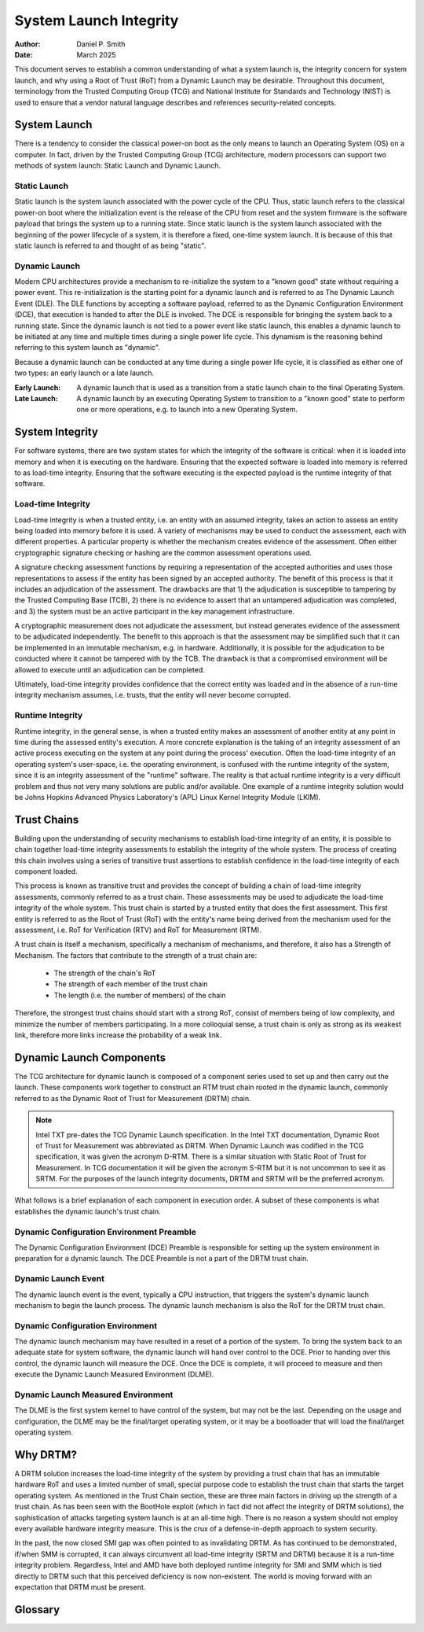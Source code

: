 .. SPDX-License-Identifier: GPL-2.0
.. Copyright (c) 2019-2025 Daniel P. Smith <dpsmith@apertussolutions.com>

=======================
System Launch Integrity
=======================

:Author: Daniel P. Smith
:Date: March 2025

This document serves to establish a common understanding of what a system
launch is, the integrity concern for system launch, and why using a Root of Trust
(RoT) from a Dynamic Launch may be desirable. Throughout this document,
terminology from the Trusted Computing Group (TCG) and National Institute for
Standards and Technology (NIST) is used to ensure that a vendor natural language
describes and references security-related concepts.

System Launch
=============

There is a tendency to consider the classical power-on boot as the only means to
launch an Operating System (OS) on a computer. In fact, driven by the
Trusted Computing Group (TCG) architecture, modern processors can support
two methods of system launch: Static Launch and Dynamic Launch.

Static Launch
-------------

Static launch is the system launch associated with the power cycle of the CPU.
Thus, static launch refers to the classical power-on boot where the
initialization event is the release of the CPU from reset and the system
firmware is the software payload that brings the system up to a running state.
Since static launch is the system launch associated with the beginning of the
power lifecycle of a system, it is therefore a fixed, one-time system launch.
It is because of this that static launch is referred to and thought of as being
"static".

Dynamic Launch
--------------

Modern CPU architectures provide a mechanism to re-initialize the system to a
"known good" state without requiring a power event. This re-initialization is the
starting point for a dynamic launch and is referred to as The Dynamic Launch Event
(DLE). The DLE functions by accepting a software payload, referred
to as the Dynamic Configuration Environment (DCE), that execution is handed to
after the DLE is invoked. The DCE is responsible for bringing the system back
to a running state. Since the dynamic launch is not tied to a power event like
static launch, this enables a dynamic launch to be initiated at any time
and multiple times during a single power life cycle. This dynamism is the
reasoning behind referring to this system launch as "dynamic".

Because a dynamic launch can be conducted at any time during a single power
life cycle, it is classified as either one of two types: an early launch or a
late launch.

:Early Launch: A dynamic launch that is used as a transition from a static
   launch chain to the final Operating System.

:Late Launch: A dynamic launch by an executing Operating System to
   transition to a "known good" state to perform one or more operations, e.g. to
   launch into a new Operating System.

System Integrity
================

For software systems, there are two system states for which the integrity of the
software is critical: when it is loaded into memory and when it is executing on the
hardware. Ensuring that the expected software is loaded into memory is referred to
as load-time integrity. Ensuring that the software executing is the expected
payload is the runtime integrity of that software.

Load-time Integrity
-------------------

Load-time integrity is when a trusted entity, i.e. an entity with an assumed
integrity, takes an action to assess an entity being loaded into memory before
it is used. A variety of mechanisms may be used to conduct the assessment, each
with different properties. A particular property is whether the mechanism creates
evidence of the assessment. Often either cryptographic signature checking or
hashing are the common assessment operations used.

A signature checking assessment functions by requiring a representation of the
accepted authorities and uses those representations to assess if the entity has
been signed by an accepted authority. The benefit of this process is that it
includes an adjudication of the assessment. The drawbacks are that 1) the adjudication
is susceptible to tampering by the Trusted Computing Base (TCB), 2) there is no
evidence to assert that an untampered adjudication was completed, and 3) the system
must be an active participant in the key management infrastructure.

A cryptographic measurement does not adjudicate the assessment, but
instead generates evidence of the assessment to be adjudicated independently.
The benefit to this approach is that the assessment may be simplified such that it
can be implemented in an immutable mechanism, e.g. in hardware.  Additionally,
it is possible for the adjudication to be conducted where it cannot be tampered
with by the TCB. The drawback is that a compromised environment will be allowed
to execute until an adjudication can be completed.

Ultimately, load-time integrity provides confidence that the correct entity was
loaded and in the absence of a run-time integrity mechanism assumes, i.e.
trusts, that the entity will never become corrupted.

Runtime Integrity
-----------------

Runtime integrity, in the general sense, is when a trusted entity makes an
assessment of another entity at any point in time during the assessed entity's
execution. A more concrete explanation is the taking of an integrity assessment
of an active process executing on the system at any point during the process'
execution. Often the load-time integrity of an operating system's user-space,
i.e. the operating environment, is confused with the runtime integrity of the
system, since it is an integrity assessment of the "runtime" software. The
reality is that actual runtime integrity is a very difficult problem and thus
not very many solutions are public and/or available. One example of a runtime
integrity solution would be Johns Hopkins Advanced Physics Laboratory's (APL)
Linux Kernel Integrity Module (LKIM).

Trust Chains
============

Building upon the understanding of security mechanisms to establish load-time
integrity of an entity, it is possible to chain together load-time integrity
assessments to establish the integrity of the whole system. The process of
creating this chain involves using a series of transitive trust assertions to
establish confidence in the load-time integrity of each component loaded.

This process is known as transitive trust and provides the concept of building
a chain of load-time integrity assessments, commonly referred to as a trust
chain. These assessments may be used to adjudicate the load-time integrity of
the whole system. This trust chain is started by a trusted entity that does the
first assessment. This first entity is referred to as the Root of Trust (RoT)
with the entity's name being derived from the mechanism used for the assessment,
i.e. RoT for Verification (RTV) and RoT for Measurement (RTM).

A trust chain is itself a mechanism, specifically a mechanism of mechanisms,
and therefore, it also has a Strength of Mechanism. The factors that contribute
to the strength of a trust chain are:

  - The strength of the chain's RoT
  - The strength of each member of the trust chain
  - The length (i.e. the number of members) of the chain

Therefore, the strongest trust chains should start with a strong RoT,
consist of members being of low complexity, and minimize the number of members
participating. In a more colloquial sense, a trust chain is only as strong as its
weakest link, therefore more links increase the probability of a weak link.

Dynamic Launch Components
=========================

The TCG architecture for dynamic launch is composed of a component series
used to set up and then carry out the launch. These components work together to
construct an RTM trust chain rooted in the dynamic launch, commonly
referred to as the Dynamic Root of Trust for Measurement (DRTM) chain.

.. note::
    Intel TXT pre-dates the TCG Dynamic Launch specification. In the Intel TXT
    documentation, Dynamic Root of Trust for Measurement was abbreviated as DRTM.
    When Dynamic Launch was codified in the TCG specification, it was given
    the acronym D-RTM. There is a similar situation with Static Root of Trust for
    Measurement. In TCG documentation it will be given the acronym S-RTM but it is not
    uncommon to see it as SRTM. For the purposes of the launch integrity documents,
    DRTM and SRTM will be the preferred acronym.

What follows is a brief explanation of each component in execution order. A
subset of these components is what establishes the dynamic launch's trust
chain.

Dynamic Configuration Environment Preamble
------------------------------------------

The Dynamic Configuration Environment (DCE) Preamble is responsible for setting
up the system environment in preparation for a dynamic launch. The DCE Preamble
is not a part of the DRTM trust chain.

Dynamic Launch Event
--------------------

The dynamic launch event is the event, typically a CPU instruction, that
triggers the system's dynamic launch mechanism to begin the launch process. The
dynamic launch mechanism is also the RoT for the DRTM trust chain.

Dynamic Configuration Environment
---------------------------------

The dynamic launch mechanism may have resulted in a reset of a portion of the
system. To bring the system back to an adequate state for system software, the
dynamic launch will hand over control to the DCE. Prior to handing over this
control, the dynamic launch will measure the DCE. Once the DCE is complete, it
will proceed to measure and then execute the Dynamic Launch Measured
Environment (DLME).

Dynamic Launch Measured Environment
-----------------------------------

The DLME is the first system kernel to have control of the system, but may not
be the last. Depending on the usage and configuration, the DLME may be the
final/target operating system, or it may be a bootloader that will load the
final/target operating system.

Why DRTM?
=========

A DRTM solution increases the load-time integrity of the system by
providing a trust chain that has an immutable hardware RoT and uses a limited
number of small, special purpose code to establish the trust chain that starts
the target operating system. As mentioned in the Trust Chain section, these are
three main factors in driving up the strength of a trust chain. As has been
seen with the BootHole exploit (which in fact did not affect the integrity of
DRTM solutions), the sophistication of attacks targeting system launch is at an
all-time high. There is no reason a system should not employ every available
hardware integrity measure. This is the crux of a defense-in-depth
approach to system security.

In the past, the now closed SMI gap was often pointed to as invalidating DRTM.
As has continued to be demonstrated, if/when SMM is corrupted, it can
always circumvent all load-time integrity (SRTM and DRTM) because it is a
run-time integrity problem. Regardless, Intel and AMD have both deployed
runtime integrity for SMI and SMM which is tied directly to DRTM such that this
perceived deficiency is now non-existent. The world is moving forward with
an expectation that DRTM must be present.

Glossary
========

.. glossary::
  integrity
    Guarding against improper information modification or destruction, and
    includes ensuring information non-repudiation and authenticity.

    - NIST Glossary - https://csrc.nist.gov/glossary

  mechanism
    A process or system that is used to produce a particular result.

    - NIST Special Publication 800-160 (VOLUME 1 ) - https://doi.org/10.6028/NIST.SP.800-160v1r1

  risk
    A measure of the extent to which an entity is threatened by a potential
    circumstance or event, and typically a function of: (i) the adverse impacts
    that would arise if the circumstance or event occurs; and (ii) the
    likelihood of occurrence.

    - NIST SP 800-30 Rev. 1 - https://doi.org/10.6028/NIST.SP.800-30r1

  security mechanism
    A device or function designed to provide one or more security services
    usually rated in terms of strength of service and assurance of the design.

    - NIST CNSSI No. 4009 - https://www.cnss.gov/CNSS/issuances/Instructions.cfm

  Strength of Mechanism
    A scale for measuring the relative strength of a security mechanism

    - NIST CNSSI No. 4009 - https://www.cnss.gov/CNSS/issuances/Instructions.cfm

  transitive trust
    Also known as "Inductive Trust", in this process a Root of Trust gives a
    trustworthy description of a second group of functions. Based on this
    description, an interested entity can determine the trust it is to place in
    this second group of functions. If the interested entity determines that
    the trust level of the second group of functions is acceptable, the trust
    boundary is extended from the Root of Trust to include the second group of
    functions. In this case, the process can be iterated. The second group of
    functions can give a trustworthy description of the third group of
    functions, etc. Transitive trust is used to provide a trustworthy
    description of platform characteristics and to prove that non-migratable
    keys are in fact non-migratable.

    - TCG Glossary - https://trustedcomputinggroup.org/wp-content/uploads/TCG-Glossary-V1.1-Rev-1.0.pdf

  trust
    The confidence one element has in another that the second element will
    behave as expected`

    - NISTIR 8320A - https://nvlpubs.nist.gov/nistpubs/ir/2021/NIST.IR.8320A.pdf

  trust anchor
    An authoritative entity for which trust is assumed.

    - NIST SP 800-57 Part 1 Rev. 5 - https://doi.org/10.6028/NIST.SP.800-57pt1r5

  trusted
    An element that another element relies upon to fulfill critical
    requirements on its behalf.

    - NISTIR 8320A - https://doi.org/10.6028/NIST.IR.8320A

  trusted computing base (TCB)
    Totality of protection mechanisms within a computer system, including
    hardware, firmware, and software, the combination responsible for enforcing
    a security policy.

    - NIST CNSSI No. 4009 - https://www.cnss.gov/CNSS/issuances/Instructions.cfm

  trusted computer system
    A system that has the necessary security functions and assurance that the
    security policy will be enforced and that can process a range of
    information sensitivities (i.e. classified, controlled unclassified
    information (CUI), or unclassified public information) simultaneously.

    - NIST CNSSI No. 4009 - https://www.cnss.gov/CNSS/issuances/Instructions.cfm

  trustworthiness
    The attribute of a person or enterprise that provides confidence to others
    of the qualifications, capabilities, and reliability of that entity to
    perform specific tasks and fulfill assigned responsibilities.

    - NIST CNSSI No. 4009 - https://www.cnss.gov/CNSS/issuances/Instructions.cfm
